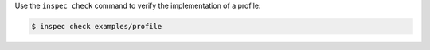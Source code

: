 .. The contents of this file may be included in multiple topics (using the includes directive).
.. The contents of this file should be modified in a way that preserves its ability to appear in multiple topics.


Use the ``inspec check`` command to verify the implementation of a profile:

.. code-block:: bash

   $ inspec check examples/profile
